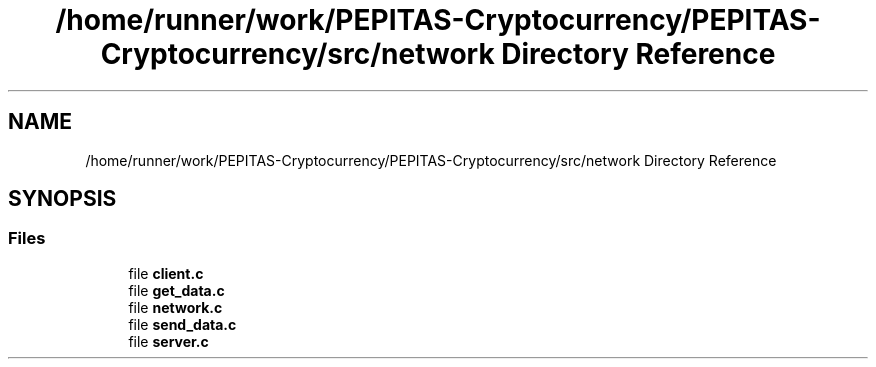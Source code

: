 .TH "/home/runner/work/PEPITAS-Cryptocurrency/PEPITAS-Cryptocurrency/src/network Directory Reference" 3 "Tue Apr 20 2021" "PEPITAS CRYPTOCURRENCY" \" -*- nroff -*-
.ad l
.nh
.SH NAME
/home/runner/work/PEPITAS-Cryptocurrency/PEPITAS-Cryptocurrency/src/network Directory Reference
.SH SYNOPSIS
.br
.PP
.SS "Files"

.in +1c
.ti -1c
.RI "file \fBclient\&.c\fP"
.br
.ti -1c
.RI "file \fBget_data\&.c\fP"
.br
.ti -1c
.RI "file \fBnetwork\&.c\fP"
.br
.ti -1c
.RI "file \fBsend_data\&.c\fP"
.br
.ti -1c
.RI "file \fBserver\&.c\fP"
.br
.in -1c
